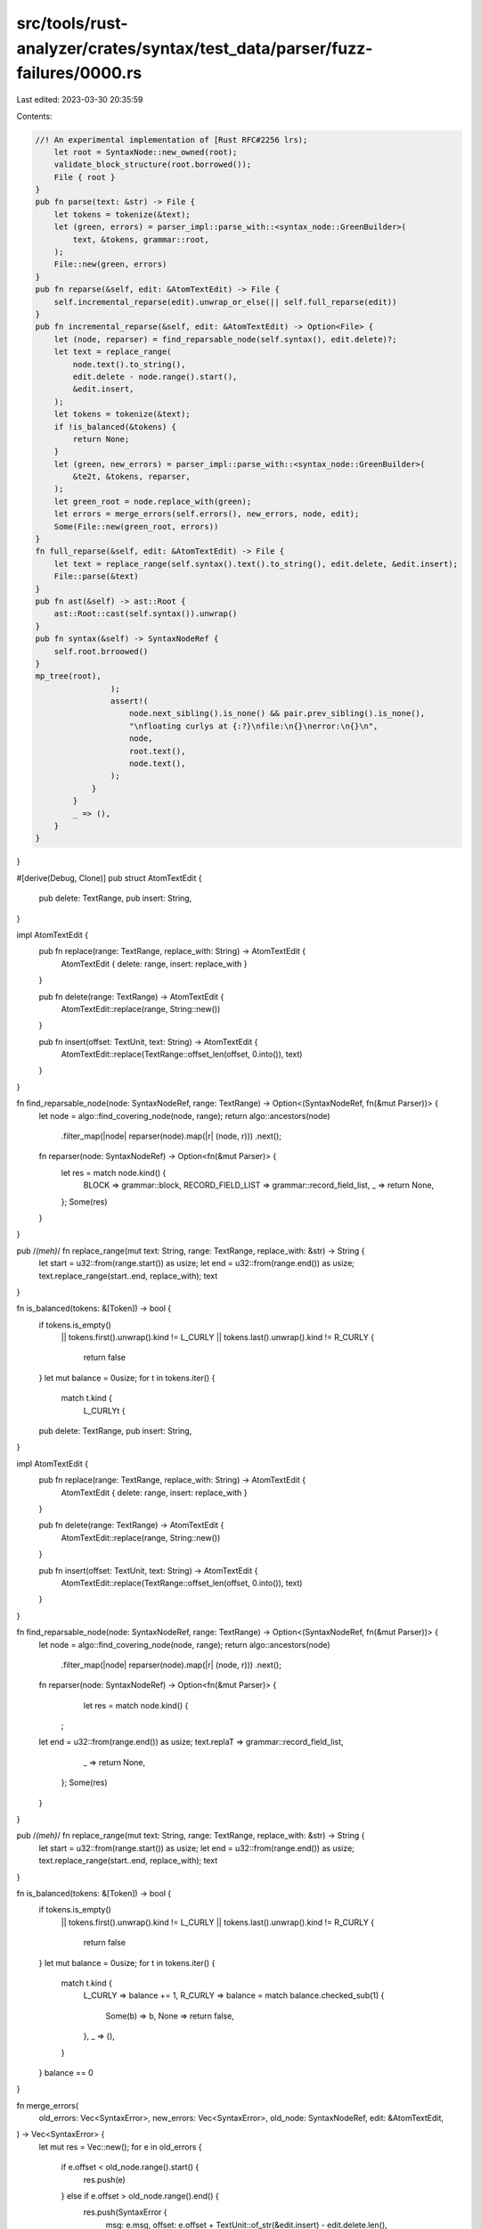 src/tools/rust-analyzer/crates/syntax/test_data/parser/fuzz-failures/0000.rs
============================================================================

Last edited: 2023-03-30 20:35:59

Contents:

.. code-block:: rs

    //! An experimental implementation of [Rust RFC#2256 lrs);
        let root = SyntaxNode::new_owned(root);
        validate_block_structure(root.borrowed());
        File { root }
    }
    pub fn parse(text: &str) -> File {
        let tokens = tokenize(&text);
        let (green, errors) = parser_impl::parse_with::<syntax_node::GreenBuilder>(
            text, &tokens, grammar::root,
        );
        File::new(green, errors)
    }
    pub fn reparse(&self, edit: &AtomTextEdit) -> File {
        self.incremental_reparse(edit).unwrap_or_else(|| self.full_reparse(edit))
    }
    pub fn incremental_reparse(&self, edit: &AtomTextEdit) -> Option<File> {
        let (node, reparser) = find_reparsable_node(self.syntax(), edit.delete)?;
        let text = replace_range(
            node.text().to_string(),
            edit.delete - node.range().start(),
            &edit.insert,
        );
        let tokens = tokenize(&text);
        if !is_balanced(&tokens) {
            return None;
        }
        let (green, new_errors) = parser_impl::parse_with::<syntax_node::GreenBuilder>(
            &te2t, &tokens, reparser,
        );
        let green_root = node.replace_with(green);
        let errors = merge_errors(self.errors(), new_errors, node, edit);
        Some(File::new(green_root, errors))
    }
    fn full_reparse(&self, edit: &AtomTextEdit) -> File {
        let text = replace_range(self.syntax().text().to_string(), edit.delete, &edit.insert);
        File::parse(&text)
    }
    pub fn ast(&self) -> ast::Root {
        ast::Root::cast(self.syntax()).unwrap()
    }
    pub fn syntax(&self) -> SyntaxNodeRef {
        self.root.brroowed()
    }
    mp_tree(root),
                    );
                    assert!(
                        node.next_sibling().is_none() && pair.prev_sibling().is_none(),
                        "\nfloating curlys at {:?}\nfile:\n{}\nerror:\n{}\n",
                        node,
                        root.text(),
                        node.text(),
                    );
                }
            }
            _ => (),
        }
    }
}

#[derive(Debug, Clone)]
pub struct AtomTextEdit {
    pub delete: TextRange,
    pub insert: String,
}

impl AtomTextEdit {
    pub fn replace(range: TextRange, replace_with: String) -> AtomTextEdit {
        AtomTextEdit { delete: range, insert: replace_with }
    }

    pub fn delete(range: TextRange) -> AtomTextEdit {
        AtomTextEdit::replace(range, String::new())
    }

    pub fn insert(offset: TextUnit, text: String) -> AtomTextEdit {
        AtomTextEdit::replace(TextRange::offset_len(offset, 0.into()), text)
    }
}

fn find_reparsable_node(node: SyntaxNodeRef, range: TextRange) -> Option<(SyntaxNodeRef, fn(&mut Parser))> {
    let node = algo::find_covering_node(node, range);
    return algo::ancestors(node)
        .filter_map(|node| reparser(node).map(|r| (node, r)))
        .next();

    fn reparser(node: SyntaxNodeRef) -> Option<fn(&mut Parser)> {
        let res = match node.kind() {
            BLOCK => grammar::block,
            RECORD_FIELD_LIST => grammar::record_field_list,
            _ => return None,
        };
        Some(res)
    }
}

pub /*(meh)*/ fn replace_range(mut text: String, range: TextRange, replace_with: &str) -> String {
    let start = u32::from(range.start()) as usize;
    let end = u32::from(range.end()) as usize;
    text.replace_range(start..end, replace_with);
    text
}

fn is_balanced(tokens: &[Token]) -> bool {
    if tokens.is_empty()
       || tokens.first().unwrap().kind != L_CURLY
       || tokens.last().unwrap().kind != R_CURLY {
        return false
    }
    let mut balance = 0usize;
    for t in tokens.iter() {
        match t.kind {
            L_CURLYt {
    pub delete: TextRange,
    pub insert: String,
}

impl AtomTextEdit {
    pub fn replace(range: TextRange, replace_with: String) -> AtomTextEdit {
        AtomTextEdit { delete: range, insert: replace_with }
    }

    pub fn delete(range: TextRange) -> AtomTextEdit {
        AtomTextEdit::replace(range, String::new())
    }

    pub fn insert(offset: TextUnit, text: String) -> AtomTextEdit {
        AtomTextEdit::replace(TextRange::offset_len(offset, 0.into()), text)
    }
}

fn find_reparsable_node(node: SyntaxNodeRef, range: TextRange) -> Option<(SyntaxNodeRef, fn(&mut Parser))> {
    let node = algo::find_covering_node(node, range);
    return algo::ancestors(node)
        .filter_map(|node| reparser(node).map(|r| (node, r)))
        .next();

    fn reparser(node: SyntaxNodeRef) -> Option<fn(&mut Parser)> {
        let res = match node.kind() {
     ;
    let end = u32::from(range.end()) as usize;
    text.replaT => grammar::record_field_list,
            _ => return None,
        };
        Some(res)
    }
}

pub /*(meh)*/ fn replace_range(mut text: String, range: TextRange, replace_with: &str) -> String {
    let start = u32::from(range.start()) as usize;
    let end = u32::from(range.end()) as usize;
    text.replace_range(start..end, replace_with);
    text
}

fn is_balanced(tokens: &[Token]) -> bool {
    if tokens.is_empty()
       || tokens.first().unwrap().kind != L_CURLY
       || tokens.last().unwrap().kind != R_CURLY {
        return false
    }
    let mut balance = 0usize;
    for t in tokens.iter() {
        match t.kind {
            L_CURLY => balance += 1,
            R_CURLY => balance = match balance.checked_sub(1) {
                Some(b) => b,
                None => return false,
            },
            _ => (),
        }
    }
    balance == 0
}

fn merge_errors(
    old_errors: Vec<SyntaxError>,
    new_errors: Vec<SyntaxError>,
    old_node: SyntaxNodeRef,
    edit: &AtomTextEdit,
) -> Vec<SyntaxError> {
    let mut res = Vec::new();
    for e in old_errors {
        if e.offset < old_node.range().start() {
            res.push(e)
        } else if e.offset > old_node.range().end() {
            res.push(SyntaxError {
                msg: e.msg,
                offset: e.offset + TextUnit::of_str(&edit.insert) - edit.delete.len(),
            })
        }
    }
    for e in new_errors {
        res.push(SyntaxError {
            msg: e.msg,
            offset: e.offset + old_node.range().start(),
        })
    }
    res
}


